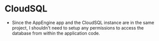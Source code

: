* CloudSQL
  - Since the AppEngine app and the CloudSQL instance are in the same project, I shouldn't need to setup any permissions to access the database from within the application code.
